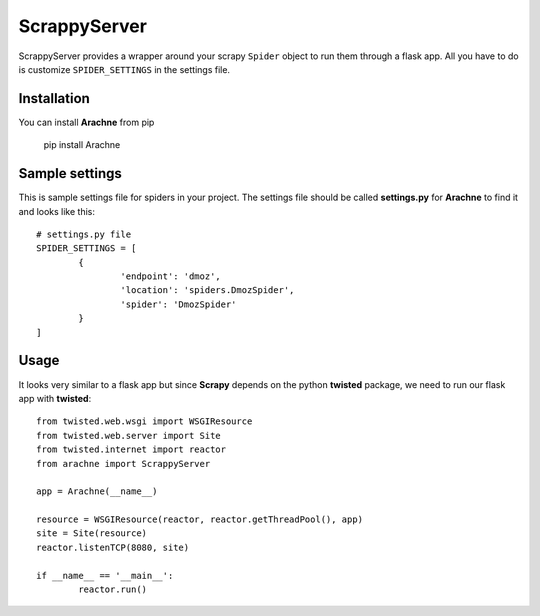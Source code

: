 =======
ScrappyServer
=======
.. image:: https://travis-ci.org/kirankoduru/arachne.svg
    :target: https://travis-ci.org/kirankoduru/arachne

.. image:: https://coveralls.io/repos/kirankoduru/arachne/badge.svg?branch=master&service=github
    :target: https://coveralls.io/github/kirankoduru/arachne?branch=master

ScrappyServer provides a wrapper around your scrapy ``Spider`` object to run them through a flask app. All you have to do is customize ``SPIDER_SETTINGS`` in the settings file.


Installation
============
You can install **Arachne** from pip 

	pip install Arachne


Sample settings
===============
This is sample settings file for spiders in your project. The settings file should be called **settings.py** for **Arachne** to find it and looks like this::

	# settings.py file
	SPIDER_SETTINGS = [
		{
			'endpoint': 'dmoz',
			'location': 'spiders.DmozSpider',
			'spider': 'DmozSpider'    
		}
	]

Usage
=====
It looks very similar to a flask app but since **Scrapy** depends on the python **twisted** package, we need to run our flask app with **twisted**::

	from twisted.web.wsgi import WSGIResource
	from twisted.web.server import Site
	from twisted.internet import reactor
	from arachne import ScrappyServer

	app = Arachne(__name__)

	resource = WSGIResource(reactor, reactor.getThreadPool(), app)
	site = Site(resource)
	reactor.listenTCP(8080, site)

	if __name__ == '__main__':
		reactor.run()


